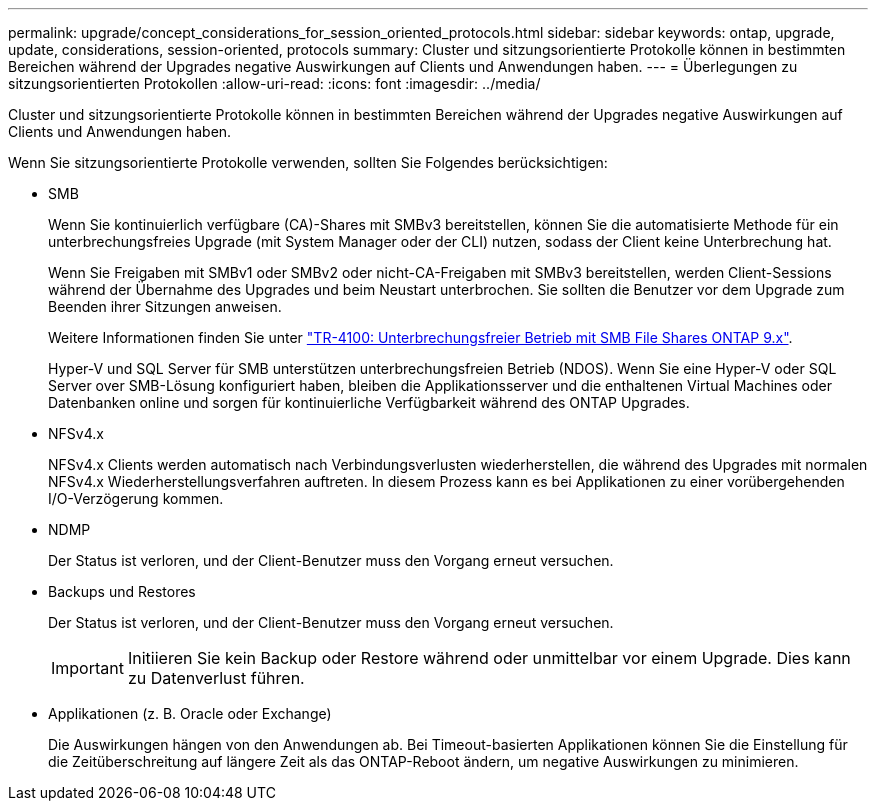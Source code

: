 ---
permalink: upgrade/concept_considerations_for_session_oriented_protocols.html 
sidebar: sidebar 
keywords: ontap, upgrade, update, considerations, session-oriented, protocols 
summary: Cluster und sitzungsorientierte Protokolle können in bestimmten Bereichen während der Upgrades negative Auswirkungen auf Clients und Anwendungen haben. 
---
= Überlegungen zu sitzungsorientierten Protokollen
:allow-uri-read: 
:icons: font
:imagesdir: ../media/


[role="lead"]
Cluster und sitzungsorientierte Protokolle können in bestimmten Bereichen während der Upgrades negative Auswirkungen auf Clients und Anwendungen haben.

Wenn Sie sitzungsorientierte Protokolle verwenden, sollten Sie Folgendes berücksichtigen:

* SMB
+
Wenn Sie kontinuierlich verfügbare (CA)-Shares mit SMBv3 bereitstellen, können Sie die automatisierte Methode für ein unterbrechungsfreies Upgrade (mit System Manager oder der CLI) nutzen, sodass der Client keine Unterbrechung hat.

+
Wenn Sie Freigaben mit SMBv1 oder SMBv2 oder nicht-CA-Freigaben mit SMBv3 bereitstellen, werden Client-Sessions während der Übernahme des Upgrades und beim Neustart unterbrochen. Sie sollten die Benutzer vor dem Upgrade zum Beenden ihrer Sitzungen anweisen.

+
Weitere Informationen finden Sie unter link:https://www.netapp.com/pdf.html?item=/media/16338-tr-4100pdf.pdf["TR-4100: Unterbrechungsfreier Betrieb mit SMB File Shares ONTAP 9.x"^].

+
Hyper-V und SQL Server für SMB unterstützen unterbrechungsfreien Betrieb (NDOS). Wenn Sie eine Hyper-V oder SQL Server over SMB-Lösung konfiguriert haben, bleiben die Applikationsserver und die enthaltenen Virtual Machines oder Datenbanken online und sorgen für kontinuierliche Verfügbarkeit während des ONTAP Upgrades.

* NFSv4.x
+
NFSv4.x Clients werden automatisch nach Verbindungsverlusten wiederherstellen, die während des Upgrades mit normalen NFSv4.x Wiederherstellungsverfahren auftreten. In diesem Prozess kann es bei Applikationen zu einer vorübergehenden I/O-Verzögerung kommen.

* NDMP
+
Der Status ist verloren, und der Client-Benutzer muss den Vorgang erneut versuchen.

* Backups und Restores
+
Der Status ist verloren, und der Client-Benutzer muss den Vorgang erneut versuchen.

+

IMPORTANT: Initiieren Sie kein Backup oder Restore während oder unmittelbar vor einem Upgrade. Dies kann zu Datenverlust führen.

* Applikationen (z. B. Oracle oder Exchange)
+
Die Auswirkungen hängen von den Anwendungen ab. Bei Timeout-basierten Applikationen können Sie die Einstellung für die Zeitüberschreitung auf längere Zeit als das ONTAP-Reboot ändern, um negative Auswirkungen zu minimieren.


